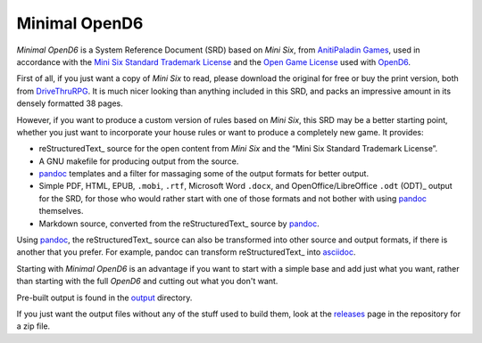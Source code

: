 Minimal OpenD6
@@@@@@@@@@@@@@

`Minimal OpenD6` is a System Reference Document (SRD) based on `Mini
Six`, from `AnitiPaladin Games`_, used in accordance with the `Mini
Six Standard Trademark License`_ and the `Open Game License`_ used
with OpenD6_.

.. _AnitiPaladin Games: http://www.antipaladingames.com/
.. _Mini Six Standard Trademark License: http://www.antipaladingames.com/p/license.html
.. _Open Game License: https://ogc.rpglibrary.org/images/7/73/OpenD6_OGL_v2.pdf
.. _OpenD6: https://opend6.fandom.com/wiki/OpenD6

First of all, if you just want a copy of `Mini Six` to read, please
download the original for free or buy the print version, both from
DriveThruRPG_.  It is much nicer looking than anything included in
this SRD, and packs an impressive amount in its densely formatted 38
pages.

.. _DriveThruRPG: https://www.drivethrurpg.com/product/144558/Mini-Six-Bare-Bones-Edition

However, if you want to produce a custom version of rules based on
`Mini Six`, this SRD may be a better starting point, whether you just
want to incorporate your house rules or want to produce a completely
new game.  It provides:

* reStructuredText_ source for the open content from `Mini Six` and
  the “Mini Six Standard Trademark License”.
* A GNU makefile for producing output from the source.
* pandoc_ templates and a filter for massaging some of the output
  formats for better output.
* Simple PDF, HTML, EPUB, ``.mobi``, ``.rtf``, Microsoft Word
  ``.docx``, and OpenOffice/LibreOffice ``.odt`` (ODT)_ output for the
  SRD, for those who would rather start with one of those formats and
  not bother with using pandoc_ themselves.
* Markdown source, converted from the reStructuredText_ source by
  pandoc_.

__ https://docutils.sourceforge.io/rst.html
.. _ODT: https://en.wikipedia.org/wiki/OpenDocument

Using pandoc_, the reStructuredText_ source can also be transformed
into other source and output formats, if there is another that you
prefer.  For example, pandoc can transform reStructuredText_ into
asciidoc_.

.. _pandoc: https://pandoc.org/
.. _markdown: https://en.wikipedia.org/wiki/Markdown
.. _asciidoc: https://asciidoc.org/

Starting with `Minimal OpenD6` is an advantage if you want to start
with a simple base and add just what you want, rather than starting
with the full `OpenD6` and cutting out what you don't want.

Pre-built output is found in the `output <output>`_ directory.

If you just want the output files without any of the stuff used to
build them, look at the `releases
<https://github.com/tkurtbond/Minimal-OpenD6/releases>`__ page in the
repository for a zip file.
